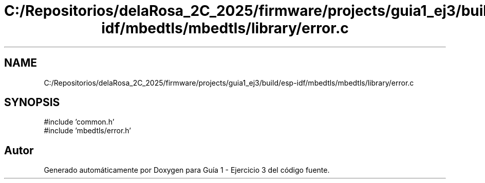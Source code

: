 .TH "C:/Repositorios/delaRosa_2C_2025/firmware/projects/guia1_ej3/build/esp-idf/mbedtls/mbedtls/library/error.c" 3 "Guía 1 - Ejercicio 3" \" -*- nroff -*-
.ad l
.nh
.SH NAME
C:/Repositorios/delaRosa_2C_2025/firmware/projects/guia1_ej3/build/esp-idf/mbedtls/mbedtls/library/error.c
.SH SYNOPSIS
.br
.PP
\fR#include 'common\&.h'\fP
.br
\fR#include 'mbedtls/error\&.h'\fP
.br

.SH "Autor"
.PP 
Generado automáticamente por Doxygen para Guía 1 - Ejercicio 3 del código fuente\&.
